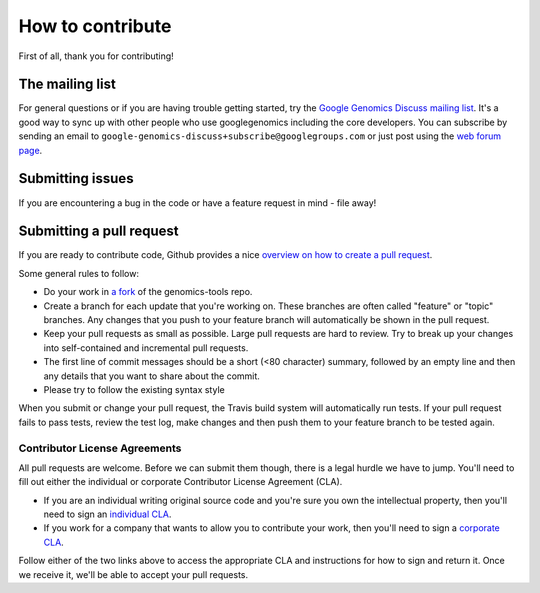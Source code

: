 How to contribute
===================================

First of all, thank you for contributing!

The mailing list
----------------

For general questions or if you are having trouble getting started, try the 
`Google Genomics Discuss mailing list <https://groups.google.com/forum/#!forum/google-genomics-discuss>`_. 
It's a good way to sync up with other people who use googlegenomics including the core developers. You can subscribe
by sending an email to ``google-genomics-discuss+subscribe@googlegroups.com`` or just post using
the `web forum page <https://groups.google.com/forum/#!forum/google-genomics-discuss>`_.


Submitting issues
-----------------

If you are encountering a bug in the code or have a feature request in mind - file away! 


Submitting a pull request
-------------------------

If you are ready to contribute code, Github provides a nice `overview on how to create a pull request
<https://help.github.com/articles/creating-a-pull-request>`_.

Some general rules to follow:

* Do your work in `a fork <https://help.github.com/articles/fork-a-repo>`_ of the genomics-tools repo.
* Create a branch for each update that you're working on. 
  These branches are often called "feature" or "topic" branches. Any changes
  that you push to your feature branch will automatically be shown in the pull request.
* Keep your pull requests as small as possible. Large pull requests are hard to review. 
  Try to break up your changes into self-contained and incremental pull requests.
* The first line of commit messages should be a short (<80 character) summary, 
  followed by an empty line and then any details that you want to share about the commit.
* Please try to follow the existing syntax style

When you submit or change your pull request, the Travis build system will automatically run tests. 
If your pull request fails to pass tests, review the test log, make changes and
then push them to your feature branch to be tested again.


Contributor License Agreements
~~~~~~~~~~~~~~~~~~~~~~~~~~~~~~

All pull requests are welcome. Before we can submit them though, there is a legal hurdle we have to jump. 
You'll need to fill out either the individual or corporate Contributor License Agreement
(CLA).

* If you are an individual writing original source code and you're sure you
  own the intellectual property, then you'll need to sign an `individual CLA
  <https://developers.google.com/open-source/cla/individual>`_.
* If you work for a company that wants to allow you to contribute your work,
  then you'll need to sign a `corporate CLA
  <https://developers.google.com/open-source/cla/corporate>`_.

Follow either of the two links above to access the appropriate CLA and
instructions for how to sign and return it. Once we receive it, we'll be able to
accept your pull requests.
